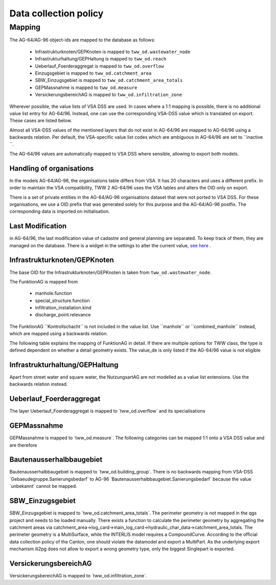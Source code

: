 .. _data_collection_policy_agxx:

Data collection policy
=======================

Mapping
-----------

The AG-64/AG-96 object-ids are mapped to the database as follows:

 * Infrastrukturknoten/GEPKnoten is mapped to ``tww_od.wastewater_node``
 * Infrastrukturhaltung/GEPHaltung is mapped to ``tww_od.reach``
 * Ueberlauf_Foerderaggregat is mapped to ``tww_od.overflow``
 * Einzugsgebiet is mapped to ``tww_od.catchment_area``
 * SBW_Einzugsgebiet is mapped to ``tww_od.catchment_area_totals``
 * GEPMassnahme is mapped to ``tww_od.measure``
 * VersickerungsbereichAG is mapped to ``tww_od.infiltration_zone``

Wherever possible, the value lists of VSA DSS are used. In cases where a 1:1 mapping is possible, there is no additional value list entry for AG-64/96. Instead, one can use the corresponding VSA-DSS value which is translated on export. These cases are listed below.

Almost all VSA-DSS values of the mentioned layers that do not exist in AG-64/96 are mapped to AG-64/96 using a backwards relation. Per default, the VSA-specific value list codes which are ambiguous in AG-64/96 are set to ´´inactive´´.

The AG-64/96 values are automatically mapped to VSA DSS where sensible, allowing to export both models.

Handling of organisations
^^^^^^^^^^^^^^^^^^^^^^^^^
In the models AG-64/AG-96, the organisations table differs from VSA. It has 20 characters and uses a different prefix. In order to maintain the VSA compatibility, TWW 2 AG-64/96 uses the VSA tables and alters the OID only on export.

There is a set of private entities in the AG-64/AG-96 organisations dataset that were not ported to VSA DSS. For these organisations, we use a OID prefix that was generated solely for this purpose and the AG-64/AG-96 postfix. The corresponding data is imported on initialisation.


Last Modification
^^^^^^^^^^^^^^^^^^^^^^^^^^^^^
in AG-64/96, the last modification value of cadastre and general planning are separated. To keep track of them, they are managed on the database. There is a widget in the settings to alter the current value, `see here <./plugin_setup_agxx.html>`_ .


Infrastrukturknoten/GEPKnoten
^^^^^^^^^^^^^^^^^^^^^^^^^^^^^

The base OID for the Infrastrukturknoten/GEPKnoten is taken from ``tww_od.wastewater_node``. 

The FunktionAG is mapped from 
 
  * manhole.function
  * special_structure.function
  * infiltration_installation.kind
  * discharge_point.relevance

The FunktionAG ´´Kontrollschacht´´ is not included in the value list. Use ´´manhole´´ or ´´combined_manhole´´ instead, which are mapped using a backwards relation.

The following table explains the mapping of FunktionAG in detail. If there are multiple options for TWW class, the type is defined dependent on whether a detail geometry exists. The value_de is only listed if the AG-64/96 value is not eligible

.. list-table:: Mapping of FunktionAG
   :widths: 40 40 20
   :header-rows: 1
   * - Value in AG-64/AG-96
     - Row in TWW
	 - value_de
   * - abflussloseGrube
     - special_structure.function
	 - 
   * - Absturzbauwerk
     - special_structure.function / manhole.function
	 - 
   * - Abwasserfaulraum
     - special_structure.function
	 - 
   * - Abwasserreinigungsanlage
     - wwtp_structure.kind
	 - any value
   * - andere
     - special_structure.function / manhole.function
	 - 
   * - Anschluss
     - wastewater_node.ag64_function
	 - 
   * - Be_Entlueftung
     - special_structure.function / manhole.function
	 - 
   * - Bodenablauf
     - manhole.function
	 - 
   * - Dachwasserschacht
     - manhole.function
	 - 
   * - Duekerkammer
     - special_structure.function
	 - 
   * - Duekeroberhaupt
     - special_structure.function
	 - 
   * - Einlaufschacht
     - manhole.function
	 - 
   * - Einleitstelle_gewaesserrelevant
     - discharge_point.relevance
	 - gewaesserrelevant
   * - Einleitstelle_nicht_gewaesserrelevant
     - discharge_point.relevance
	 - nicht_gewaesserrelevant
   * - Entwaesserungsrinne
     - manhole.function
	 - 
   * - Faulgrube
     - special_structure.function
	 - 
   * - Gelaendemulde
     - special_structure.function
	 - 
   * - Geleiseschacht
     - manhole.function
	 - 
   * - Geschiebefang
     - special_structure.function
	 - 
   * - Guellegrube
     - special_structure.function
	 - 
   * - Klaergrube
     - special_structure.function
	 - 
   * - Kontrollschacht
     - manhole.function
	 - Kontroll-Einstiegschacht or Kombischacht
   * - Leitungsknoten
     - no wastewater structure
	 - 
   * - Messstelle
     - measurement not in special construction
	 - 
   * - Oelabscheider
     - special_structure.function / manhole.function
	 - 
   * - Oelrueckhaltebecken
     - special_structure.function
	 - 
   * - Pumpwerk
     - special_structure.function / manhole.function
	 - 
   * - Regenbecken_Durchlaufbecken
     - special_structure.function
	 - 
   * - Regenbecken_Fangbecken
     - special_structure.function
	 - 
   * - Regenbecken_Fangkanal
     - special_structure.function
	 - 
   * - Regenbecken_Regenklaerbecken
     - special_structure.function
	 - 
   * - Regenbecken_Regenrueckhaltebecken
     - special_structure.function
	 - 
   * - Regenbecken_Regenrueckhaltekanal
     - special_structure.function
	 - 
   * - Regenbecken_Verbundbecken
     - special_structure.function
	 - 
   * - Regenueberlauf
     - special_structure.function / manhole.function 
	 - 
   * - Regenwasserrechen
     - special_structure.function
	 - 
   * - Regenwassersieb
     - special_structure.function
	 - 
   * - Rohrbruecke
     - special_structure.function
	 - 
   * - Schlammfang
     - manhole.function
	 - 
   * - Schlammsammler
     - manhole.function
	 - 
   * - Schwimmstoffabscheider
     - special_structure.function / manhole.function
	 - 
   * - seitlicherZugang
     - special_structure.function
	 - 
   * - Spuelschacht
     - special_structure.function / manhole.function
	 - 
   * - Strassenwasserbehandlungsanlage
     - special_structure.function
	 - 
   * - Trennbauwerk
     - special_structure.function / manhole.function
	 - 
   * - unbekannt
     - special_structure.function / manhole.function
	 - 
   * - Versickerungsanlage.Versickerungsbecken
     - infiltration_installation.kind
	 - Versickerungsbecken
   * - Versickerungsanlage.Kieskoerper
     - infiltration_installation.kind
	 - Kieskoerper
   * - Versickerungsanlage.Versickerungsschacht
     - infiltration_installation.kind
	 - Versickerungsschacht
   * - Versickerungsanlage.Versickerungsstrang
     - infiltration_installation.kind
	 - Versickerungsstrang_Galerie
   * - Versickerungsanlage.Versickerungsschacht_Strang
     - infiltration_installation.kind
	 - Kombination_Schacht_Strang
   * - Versickerungsanlage.Retentionsfilterbecken
     - infiltration_installation.kind
	 - Retentionsfilterbecken
   * - Versickerungsanlage.andere
     - infiltration_installation.kind
	 - andere
   * - Versickerungsanlage.unbekannt
     - infiltration_installation.kind
	 - unbekannt
   * - Vorbehandlung
     - special_structure.function
	 - Vorbehandlungsanlage
   * - Wirbelfallschacht
     - special_structure.function
     - 

Infrastrukturhaltung/GEPHaltung
^^^^^^^^^^^^^^^^^^^^^^^^^^^^^^^^^

Apart from street water and square water, the NutzungsartAG are not modelled as a value list extensions. Use the backwards relation instead.


Ueberlauf_Foerderaggregat
^^^^^^^^^^^^^^^^^^^^^^^^^

The layer Ueberlauf_Foerderaggregat is mapped to ´tww_od.overflow´ and its specialisations

GEPMassnahme
^^^^^^^^^^^^^^^^^^^^^^^^^

GEPMassnahme is mapped to ´tww_od.measure´. The following categories can be mapped 1:1 onto a VSA DSS value and are therefore 

.. list-table:: Mapping of Kategorie
   :widths: 50 50
   :header-rows: 1
   * - Value in AG-64/AG-96
     - value_de in TWW
   * - Reinigung
     - Erhaltung_Reinigung
   * - Retention
     - Abflussvermeidung_Retention_Versickerung
   * - Sonderbauwerk.Neubau
     - Sonderbauwerk_Neubau


Bautenausserhalbbaugebiet
^^^^^^^^^^^^^^^^^^^^^^^^^

Bautenausserhalbbaugebiet is mapped to ´tww_od.building_group´. There is no backwards mapping from VSA-DSS ´Gebaeudegruppe.Sanierungsbedarf´ to AG-96 ´Bautenausserhalbbaugebiet.Sanierungsbedarf´ because the value ´unbekannt´ cannot be mapped.

SBW_Einzugsgebiet
^^^^^^^^^^^^^^^^^

SBW_Einzugsgebiet is mapped to ´tww_od.catchment_area_totals´. The perimeter geometry is not mapped in the qgs project and needs to be loaded manually. There exists a function to calculate the perimeter geometry by aggregating the catchment areas via catchment_area->log_card->main_log_card->hydraulic_char_data->catchment_area_totals.
The perimeter geometry is a MultiSurface, while the INTERLIS model requires a CompoundCurve. According to the official data collection policy of the Canton, one should violate the datamodel and export a MultiPart. As the underlying export mechanism ili2pg does not allow to export a wrong geometry type, only the biggest Singlepart is exported.

VersickerungsbereichAG
^^^^^^^^^^^^^^^^^^^^^^

VersickerungsbereichAG is mapped to ´tww_od.infiltration_zone´.